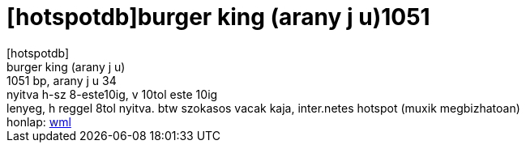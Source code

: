 = [hotspotdb]burger king (arany j u)1051

:slug: hotspotdb_burger_king_arany_j_u_1051
:category: regi
:tags: hu
:date: 2005-08-06T09:13:53Z
++++
[hotspotdb]<br>burger king (arany j u)<br>1051 bp, arany j u 34<br> nyitva h-sz 8-este10ig, v 10tol este 10ig<br>lenyeg, h reggel 8tol nyitva. btw szokasos vacak kaja, inter.netes hotspot (muxik megbizhatoan)<br> honlap: <a href="http://wap.hotspotter.hu/hu_details.php?id=87" target="_self">wml</a>
++++
